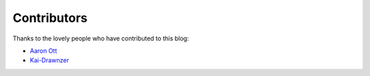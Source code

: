 Contributors
============

Thanks to the lovely people who have contributed to this blog:

* `Aaron Ott <https://github.com/aaronott>`_ 
* `Kai-Drawnzer <https://github.com/Kai-Drawnzer>`_
